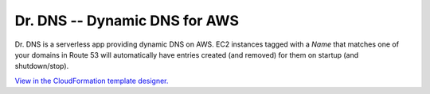 ==============================
Dr. DNS -- Dynamic DNS for AWS
==============================

Dr. DNS is a serverless app providing dynamic DNS on AWS. EC2 instances tagged
with a `Name` that matches one of your domains in Route 53 will automatically
have entries created (and removed) for them on startup (and shutdown/stop).


.. image:: cfn.png
   :target: https://us-west-2.console.aws.amazon.com/cloudformation/designer/home?templateUrl=https://s3-us-west-2.amazonaws.com/s3.drcloud.io/drdns/drdns.template.json

`View in the CloudFormation template designer.`_

.. _View in the CloudFormation template designer.: https://us-west-2.console.aws.amazon.com/cloudformation/designer/home?templateUrl=https://s3-us-west-2.amazonaws.com/s3.drcloud.io/drdns/drdns.template.json
